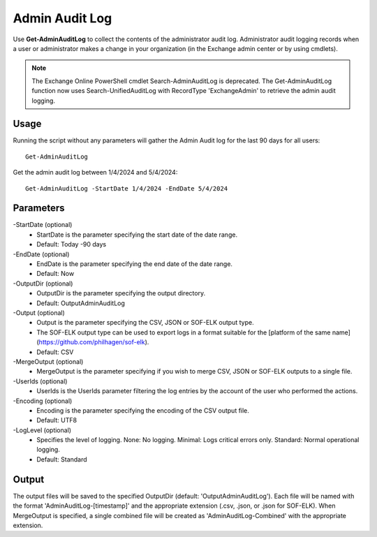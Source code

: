 Admin Audit Log
=======

Use **Get-AdminAuditLog** to collect the contents of the administrator audit log. Administrator audit logging records when a user or administrator makes a change in your organization (in the Exchange admin center or by using cmdlets).


.. note::

   The Exchange Online PowerShell cmdlet Search-AdminAuditLog is deprecated. The Get-AdminAuditLog function now uses Search-UnifiedAuditLog with RecordType 'ExchangeAdmin' to retrieve the admin audit logging.


Usage
""""""""""""""""""""""""""
Running the script without any parameters will gather the Admin Audit log for the last 90 days for all users:
::

   Get-AdminAuditLog

Get the admin audit log between 1/4/2024 and 5/4/2024:
::

   Get-AdminAuditLog -StartDate 1/4/2024 -EndDate 5/4/2024

Parameters
""""""""""""""""""""""""""
-StartDate (optional)
    - StartDate is the parameter specifying the start date of the date range.
    - Default: Today -90 days

-EndDate (optional)
    - EndDate is the parameter specifying the end date of the date range.
    - Default: Now

-OutputDir (optional)
    - OutputDir is the parameter specifying the output directory.
    - Default: Output\AdminAuditLog

-Output (optional)
    - Output is the parameter specifying the CSV, JSON or SOF-ELK output type.
    - The SOF-ELK output type can be used to export logs in a format suitable for the [platform of the same name](https://github.com/philhagen/sof-elk).
    - Default: CSV

-MergeOutput (optional)
    - MergeOutput is the parameter specifying if you wish to merge CSV, JSON or SOF-ELK outputs to a single file.

-UserIds (optional)
    - UserIds is the UserIds parameter filtering the log entries by the account of the user who performed the actions.

-Encoding (optional)
    - Encoding is the parameter specifying the encoding of the CSV output file.
    - Default: UTF8

-LogLevel (optional)
    - Specifies the level of logging. None: No logging. Minimal: Logs critical errors only. Standard: Normal operational logging.
    - Default: Standard

Output
""""""""""""""""""""""""""
The output files will be saved to the specified OutputDir (default: 'Output\AdminAuditLog'). Each file will be named with the format 'AdminAuditLog-[timestamp]' and the appropriate extension (.csv, .json, or .json for SOF-ELK).
When MergeOutput is specified, a single combined file will be created as 'AdminAuditLog-Combined' with the appropriate extension.
